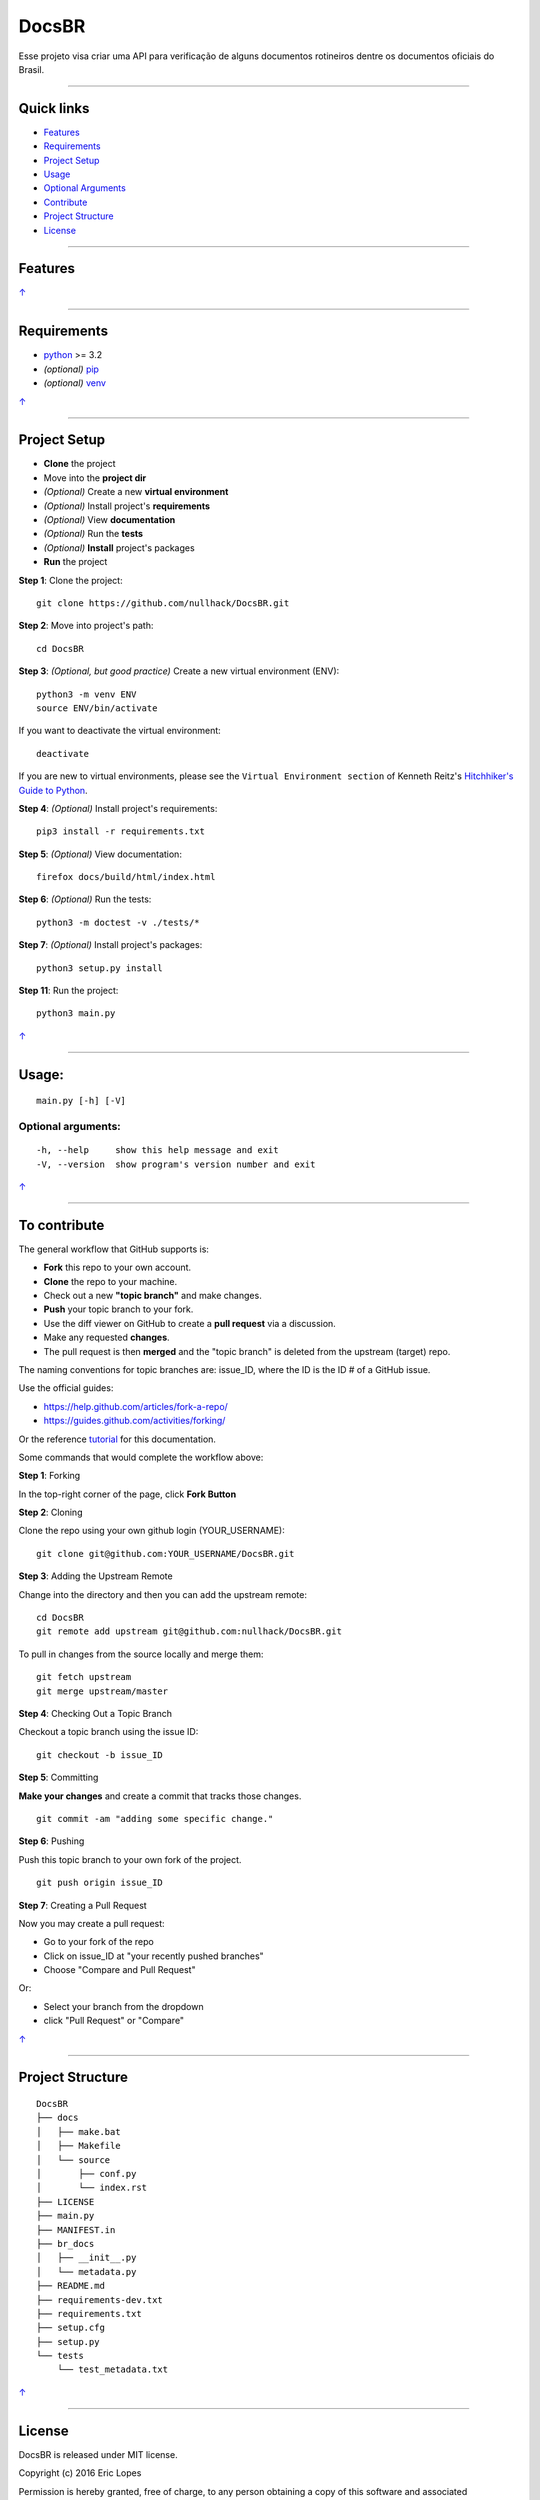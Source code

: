 DocsBR
======

Esse projeto visa criar uma API para verificação de alguns documentos
rotineiros dentre os documentos oficiais do Brasil.

--------------

Quick links
-----------

-  `Features <#features>`__
-  `Requirements <#requirements>`__
-  `Project Setup <#project-setup>`__
-  `Usage <#usage>`__
-  `Optional Arguments <#optional-arguments>`__
-  `Contribute <#to-contribute>`__
-  `Project Structure <#project-structure>`__
-  `License <#license>`__

--------------

Features
--------

`↑ <#quick-links>`__

--------------

Requirements
------------

-  `python <https://www.python.org/download/releases/3.0/>`__ >= 3.2
-  *(optional)* `pip <https://pypi.python.org/pypi/pip/>`__
-  *(optional)* `venv <https://docs.python.org/3/library/venv.html>`__

`↑ <#quick-links>`__

--------------

Project Setup
-------------

-  **Clone** the project
-  Move into the **project dir**
-  *(Optional)* Create a new **virtual environment**
-  *(Optional)* Install project's **requirements**
-  *(Optional)* View **documentation**
-  *(Optional)* Run the **tests**
-  *(Optional)* **Install** project's packages
-  **Run** the project

**Step 1**: Clone the project:

::

    git clone https://github.com/nullhack/DocsBR.git

**Step 2**: Move into project's path:

::

    cd DocsBR

**Step 3**: *(Optional, but good practice)* Create a new virtual
environment (ENV):

::

    python3 -m venv ENV
    source ENV/bin/activate

If you want to deactivate the virtual environment:

::

    deactivate

If you are new to virtual environments, please see the
``Virtual Environment section`` of Kenneth Reitz's `Hitchhiker's Guide
to Python <http://docs.python-guide.org/en/latest/>`__.

**Step 4**: *(Optional)* Install project's requirements:

::

    pip3 install -r requirements.txt

**Step 5**: *(Optional)* View documentation:

::

    firefox docs/build/html/index.html

**Step 6**: *(Optional)* Run the tests:

::

    python3 -m doctest -v ./tests/*

**Step 7**: *(Optional)* Install project's packages:

::

    python3 setup.py install

**Step 11**: Run the project:

::

    python3 main.py

`↑ <#quick-links>`__

--------------

Usage:
------

::

    main.py [-h] [-V]

Optional arguments:
~~~~~~~~~~~~~~~~~~~

::

    -h, --help     show this help message and exit
    -V, --version  show program's version number and exit

`↑ <#quick-links>`__

--------------

To contribute
-------------

The general workflow that GitHub supports is:

-  **Fork** this repo to your own account.
-  **Clone** the repo to your machine.
-  Check out a new **"topic branch"** and make changes.
-  **Push** your topic branch to your fork.
-  Use the diff viewer on GitHub to create a **pull request** via a
   discussion.
-  Make any requested **changes**.
-  The pull request is then **merged** and the "topic branch" is deleted
   from the upstream (target) repo.

The naming conventions for topic branches are: issue\_ID, where the ID
is the ID # of a GitHub issue.

Use the official guides:

-  https://help.github.com/articles/fork-a-repo/
-  https://guides.github.com/activities/forking/

Or the reference
`tutorial <https://code.tutsplus.com/tutorials/how-to-collaborate-on-github--net-34267>`__
for this documentation.

Some commands that would complete the workflow above:

**Step 1**: Forking

In the top-right corner of the page, click **Fork Button**

**Step 2**: Cloning

Clone the repo using your own github login (YOUR\_USERNAME):

::

    git clone git@github.com:YOUR_USERNAME/DocsBR.git

**Step 3**: Adding the Upstream Remote

Change into the directory and then you can add the upstream remote:

::

    cd DocsBR
    git remote add upstream git@github.com:nullhack/DocsBR.git

To pull in changes from the source locally and merge them:

::

    git fetch upstream
    git merge upstream/master

**Step 4**: Checking Out a Topic Branch

Checkout a topic branch using the issue ID:

::

    git checkout -b issue_ID

**Step 5**: Committing

**Make your changes** and create a commit that tracks those changes.

::

    git commit -am "adding some specific change."

**Step 6**: Pushing

Push this topic branch to your own fork of the project.

::

    git push origin issue_ID

**Step 7**: Creating a Pull Request

Now you may create a pull request:

-  Go to your fork of the repo
-  Click on issue\_ID at "your recently pushed branches"
-  Choose "Compare and Pull Request"

Or:

-  Select your branch from the dropdown
-  click "Pull Request" or "Compare"

`↑ <#quick-links>`__

--------------

Project Structure
-----------------

::

    DocsBR
    ├── docs
    │   ├── make.bat
    │   ├── Makefile
    │   └── source
    │       ├── conf.py
    │       └── index.rst
    ├── LICENSE
    ├── main.py
    ├── MANIFEST.in
    ├── br_docs
    │   ├── __init__.py
    │   └── metadata.py
    ├── README.md
    ├── requirements-dev.txt
    ├── requirements.txt
    ├── setup.cfg
    ├── setup.py
    └── tests
        └── test_metadata.txt

`↑ <#quick-links>`__

--------------

License
-------

DocsBR is released under MIT license.

Copyright (c) 2016 Eric Lopes

Permission is hereby granted, free of charge, to any person obtaining a
copy of this software and associated documentation files (the
"Software"), to deal in the Software without restriction, including
without limitation the rights to use, copy, modify, merge, publish,
distribute, sublicense, and/or sell copies of the Software, and to
permit persons to whom the Software is furnished to do so, subject to
the following conditions:

The above copyright notice and this permission notice shall be included
in all copies or substantial portions of the Software.

THE SOFTWARE IS PROVIDED "AS IS", WITHOUT WARRANTY OF ANY KIND, EXPRESS
OR IMPLIED, INCLUDING BUT NOT LIMITED TO THE WARRANTIES OF
MERCHANTABILITY, FITNESS FOR A PARTICULAR PURPOSE AND NONINFRINGEMENT.
IN NO EVENT SHALL THE AUTHORS OR COPYRIGHT HOLDERS BE LIABLE FOR ANY
CLAIM, DAMAGES OR OTHER LIABILITY, WHETHER IN AN ACTION OF CONTRACT,
TORT OR OTHERWISE, ARISING FROM, OUT OF OR IN CONNECTION WITH THE
SOFTWARE OR THE USE OR OTHER DEALINGS IN THE SOFTWARE.

Original license text can be found at the `LICENSE <LICENSE>`__ file.

`↑ <#quick-links>`__

--------------

